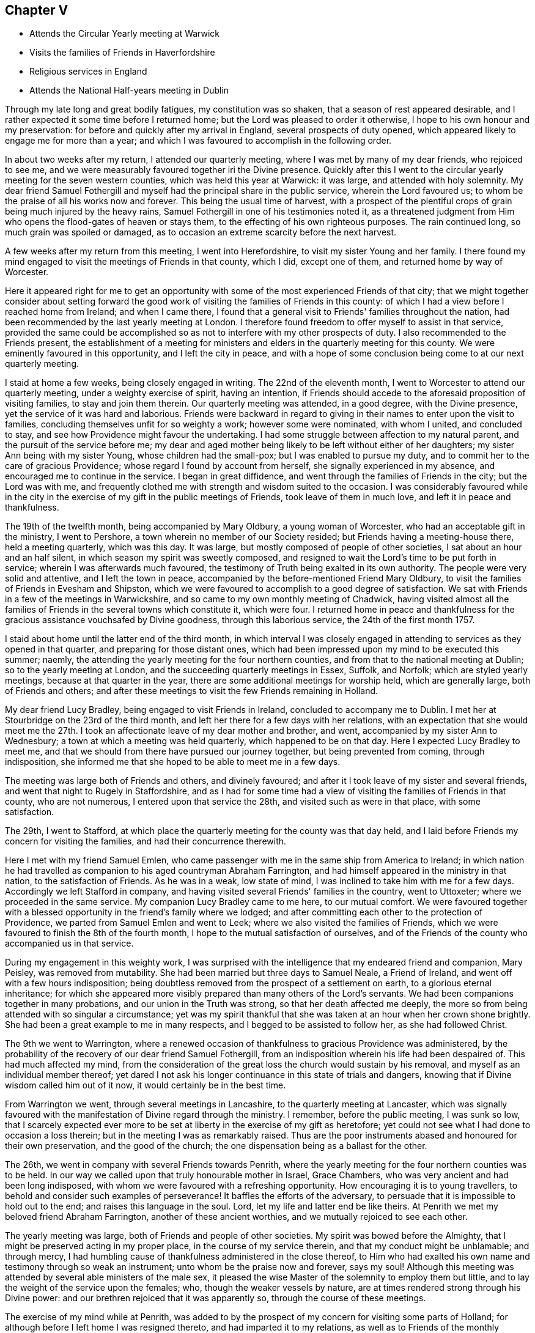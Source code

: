 == Chapter V

[.chapter-synopsis]
* Attends the Circular Yearly meeting at Warwick
* Visits the families of Friends in Haverfordshire
* Religious services in England
* Attends the National Half-years meeting in Dublin

Through my late long and great bodily fatigues, my constitution was so shaken,
that a season of rest appeared desirable,
and I rather expected it some time before I returned home;
but the Lord was pleased to order it otherwise,
I hope to his own honour and my preservation:
for before and quickly after my arrival in England, several prospects of duty opened,
which appeared likely to engage me for more than a year;
and which I was favoured to accomplish in the following order.

In about two weeks after my return, I attended our quarterly meeting,
where I was met by many of my dear friends, who rejoiced to see me,
and we were measurably favoured together iri the Divine presence.
Quickly after this I went to the circular yearly meeting for the seven western counties,
which was held this year at Warwick: it was large, and attended with holy solemnity.
My dear friend Samuel Fothergill and myself had
the principal share in the public service,
wherein the Lord favoured us; to whom be the praise of all his works now and forever.
This being the usual time of harvest,
with a prospect of the plentiful crops of grain being much injured by the heavy rains,
Samuel Fothergill in one of his testimonies noted it,
as a threatened judgment from Him who opens the flood-gates of heaven or stays them,
to the effecting of his own righteous purposes.
The rain continued long, so much grain was spoiled or damaged,
as to occasion an extreme scarcity before the next harvest.

A few weeks after my return from this meeting, I went into Herefordshire,
to visit my sister Young and her family.
I there found my mind engaged to visit the meetings of Friends in that county,
which I did, except one of them, and returned home by way of Worcester.

Here it appeared right for me to get an opportunity
with some of the most experienced Friends of that city;
that we might together consider about setting forward the good
work of visiting the families of Friends in this county:
of which I had a view before I reached home from Ireland; and when I came there,
I found that a general visit to Friends' families throughout the nation,
had been recommended by the last yearly meeting at London.
I therefore found freedom to offer myself to assist in that service,
provided the same could be accomplished so as
not to interfere with my other prospects of duty.
I also recommended to the Friends present,
the establishment of a meeting for ministers and
elders in the quarterly meeting for this county.
We were eminently favoured in this opportunity, and I left the city in peace,
and with a hope of some conclusion being come to at our next quarterly meeting.

I staid at home a few weeks, being closely engaged in writing.
The 22nd of the eleventh month, I went to Worcester to attend our quarterly meeting,
under a weighty exercise of spirit, having an intention,
if Friends should accede to the aforesaid proposition of visiting families,
to stay and join them therein.
Our quarterly meeting was attended, in a good degree, with the Divine presence,
yet the service of it was hard and laborious.
Friends were backward in regard to giving in
their names to enter upon the visit to families,
concluding themselves unfit for so weighty a work; however some were nominated,
with whom I united, and concluded to stay,
and see how Providence might favour the undertaking.
I had some struggle between affection to my natural parent,
and the pursuit of the service before me;
my dear and aged mother being likely to be left without either of her daughters;
my sister Ann being with my sister Young, whose children had the small-pox;
but I was enabled to pursue my duty,
and to commit her to the care of gracious Providence;
whose regard I found by account from herself, she signally experienced in my absence,
and encouraged me to continue in the service.
I began in great diffidence, and went through the families of Friends in the city;
but the Lord was with me,
and frequently clothed me with strength and wisdom suited to the occasion.
I was considerably favoured while in the city in the
exercise of my gift in the public meetings of Friends,
took leave of them in much love, and left it in peace and thankfulness.

The 19th of the twelfth month, being accompanied by Mary Oldbury,
a young woman of Worcester, who had an acceptable gift in the ministry,
I went to Pershore, a town wherein no member of our Society resided;
but Friends having a meeting-house there, held a meeting quarterly, which was this day.
It was large, but mostly composed of people of other societies,
I sat about an hour and an half silent, in which season my spirit was sweetly composed,
and resigned to wait the Lord's time to be put forth in service;
wherein I was afterwards much favoured,
the testimony of Truth being exalted in its own authority.
The people were very solid and attentive, and I left the town in peace,
accompanied by the before-mentioned Friend Mary Oldbury,
to visit the families of Friends in Evesham and Shipston,
which we were favoured to accomplish to a good degree of satisfaction.
We sat with Friends in a few of the meetings in Warwickshire,
and so came to my own monthly meeting of Chadwick,
having visited almost all the families of
Friends in the several towns which constitute it,
which were four.
I returned home in peace and thankfulness for the
gracious assistance vouchsafed by Divine goodness,
through this laborious service, the 24th of the first month 1757.

I staid about home until the latter end of the third month,
in which interval I was closely engaged in attending to
services as they opened in that quarter,
and preparing for those distant ones,
which had been impressed upon my mind to be executed this summer; naemly,
the attending the yearly meeting for the four northern counties,
and from that to the national meeting at Dublin; so to the yearly meeting at London,
and the succeeding quarterly meetings in Essex, Suffolk, and Norfolk;
which are styled yearly meetings, because at that quarter in the year,
there are some additional meetings for worship held, which are generally large,
both of Friends and others;
and after these meetings to visit the few Friends remaining in Holland.

My dear friend Lucy Bradley, being engaged to visit Friends in Ireland,
concluded to accompany me to Dublin.
I met her at Stourbridge on the 23rd of the third month,
and left her there for a few days with her relations,
with an expectation that she would meet me the 27th. I took an
affectionate leave of my dear mother and brother,
and went, accompanied by my sister Ann to Wednesbury;
a town at which a meeting was held quarterly, which happened to be on that day.
Here I expected Lucy Bradley to meet me,
and that we should from there have pursued our journey together,
but being prevented from coming, through indisposition,
she informed me that she hoped to be able to meet me in a few days.

The meeting was large both of Friends and others, and divinely favoured;
and after it I took leave of my sister and several friends,
and went that night to Rugely in Staffordshire,
and as I had for some time had a view of visiting the families of Friends in that county,
who are not numerous, I entered upon that service the 28th,
and visited such as were in that place, with some satisfaction.

The 29th, I went to Stafford,
at which place the quarterly meeting for the county was that day held,
and I laid before Friends my concern for visiting the families,
and had their concurrence therewith.

Here I met with my friend Samuel Emlen,
who came passenger with me in the same ship from America to Ireland;
in which nation he had travelled as companion to his aged countryman Abraham Farrington,
and had himself appeared in the ministry in that nation, to the satisfaction of Friends.
As he was in a weak, low state of mind, I was inclined to take him with me for a few days.
Accordingly we left Stafford in company,
and having visited several Friends' families in the country, went to Uttoxeter;
where we proceeded in the same service.
My companion Lucy Bradley came to me here, to our mutual comfort.
We were favoured together with a blessed opportunity in
the friend's family where we lodged;
and after committing each other to the protection of Providence,
we parted from Samuel Emlen and went to Leek;
where we also visited the families of Friends,
which we were favoured to finish the 8th of the fourth month,
I hope to the mutual satisfaction of ourselves,
and of the Friends of the county who accompanied us in that service.

During my engagement in this weighty work,
I was surprised with the intelligence that my endeared friend and companion,
Mary Peisley, was removed from mutability.
She had been married but three days to Samuel Neale, a Friend of Ireland,
and went off with a few hours indisposition;
being doubtless removed from the prospect of a settlement on earth,
to a glorious eternal inheritance;
for which she appeared more visibly prepared than many others of the Lord's servants.
We had been companions together in many probations,
and our union in the Truth was strong, so that her death affected me deeply,
the more so from being attended with so singular a circumstance;
yet was my spirit thankful that she was taken at an hour when her crown shone brightly.
She had been a great example to me in many respects,
and I begged to be assisted to follow her, as she had followed Christ.

The 9th we went to Warrington,
where a renewed occasion of thankfulness to gracious Providence was administered,
by the probability of the recovery of our dear friend Samuel Fothergill,
from an indisposition wherein his life had been despaired of.
This had much affected my mind,
from the consideration of the great loss the church would sustain by his removal,
and myself as an individual member thereof;
yet dared I not ask his longer continuance in this state of trials and dangers,
knowing that if Divine wisdom called him out of it now,
it would certainly be in the best time.

From Warrington we went, through several meetings in Lancashire,
to the quarterly meeting at Lancaster,
which was signally favoured with the manifestation of Divine regard through the ministry.
I remember, before the public meeting, I was sunk so low,
that I scarcely expected ever more to be set at
liberty in the exercise of my gift as heretofore;
yet could not see what I had done to occasion a loss therein;
but in the meeting I was as remarkably raised.
Thus are the poor instruments abased and honoured for their own preservation,
and the good of the church; the one dispensation being as a ballast for the other.

The 26th, we went in company with several Friends towards Penrith,
where the yearly meeting for the four northern counties was to be held.
In our way we called upon that truly honourable mother in Israel, Grace Chambers,
who was very ancient and had been long indisposed,
with whom we were favoured with a refreshing opportunity.
How encouraging it is to young travellers,
to behold and consider such examples of perseverance!
It baffles the efforts of the adversary,
to persuade that it is impossible to hold out to the end;
and raises this language in the soul.
Lord, let my life and latter end be like theirs.
At Penrith we met my beloved friend Abraham Farrington,
another of these ancient worthies, and we mutually rejoiced to see each other.

The yearly meeting was large, both of Friends and people of other societies.
My spirit was bowed before the Almighty,
that I might be preserved acting in my proper place, in the course of my service therein,
and that my conduct might be unblamable; and through mercy,
I had humbling cause of thankfulness administered in the close thereof,
to Him who had exalted his own name and testimony through so weak an instrument;
unto whom be the praise now and forever, says my soul!
Although this meeting was attended by several able ministers of the male sex,
it pleased the wise Master of the solemnity to employ them but little,
and to lay the weight of the service upon the females; who,
though the weaker vessels by nature,
are at times rendered strong through his Divine power:
and our brethren rejoiced that it was apparently so,
through the course of these meetings.

The exercise of my mind while at Penrith,
was added to by the prospect of my concern for visiting some parts of Holland;
for although before I left home I was resigned thereto,
and had imparted it to my relations, as well as to Friends of the monthly meeting,
that they might consider respecting granting me a certificate;
yet now on its near approach, my lack of the language,
the various notions in religion which I knew prevailed amongst that people, my sex,
and for aught I knew, the being exposed to much hardship, revolved in my mind;
and being opposed to my little strength, depressed my spirits,
yet not so as to cause me to turn from the prospect,
or prevent my wrestling with the Almighty for wisdom and strength,
to know and do his will.

After the yearly meeting at Penrith, we went to Cockermouth,
and there attended a large general meeting.
My concern for Holland continuing,
and not expecting to be at home in time to attend our monthly meeting,
I wrote to my brother to procure a certificate for the accomplishment thereof.

The 3rd, we went on board a vessel bound from Whitehaven to Dublin,
and arrived at that city the 5th, having been favoured with fine weather on our passage;
but my spirit was much stripped of a sense of divine good,
and as I drew near the city it became depressed; in which state I landed,
and proceeded to my lodgings at Samuel Judd's. At my entering his house,
the remembrance of dear Mary Peisley affectingly occurred.
It was in this house that we separated in our return from America;
and therein we had spent many precious hours, in sweet union of spirit.
The national meeting began the 7th and continued till the 12th.
It was a season of close engagement and hard labour,
both in the meetings for worship and discipline;
but I was favoured in it with the unity of the living members of the Society,
and the helping hand of the Almighty and in the close,
was humbly bowed before him under a sense of his goodness,
variously manifested in sustaining my weak body under such laborious exercises,
and strengthening me spiritually to testify boldly against the sins of the people:
which although it might expose me to their censure,
yielded to my soul the peaceable fruits of righteousness.

After the conclusion of the national meeting,
I requested a friend to go and take my passage, saying,
I must get to our quarterly meeting; on which a friend present said,
I spoke as if I had the wind at command.
I replied, that if the Lord appointed my being there,
he would dispose the wind to favour it, which happened accordingly.

The 14th, I parted from my dear companion Lucy Bradley in much affection,
and quietly went on board a vessel bound for Parkgate,
accompanied by my friends Abraham Shackleton, Thomas Greer, and Joseph Inman,
who were going to the yearly meeting at London.
We landed at our designed port the 15th, and reached Stourbridge on the 17th,
where the quarterly meeting for Worcestershire was to be held;
and the meeting for ministers and elders began soon after we came there.

Here I was met by my dear mother and brother, to our mutual rejoicing;
and my heart was deeply affected with love and gratitude,
under the consideration of the many mercies extended to me;
and strong desires were raised to be enabled so to persevere,
as to be favoured with the continuance thereof We had a good meeting,
and many Friends who attended it rejoiced to see me returned in safety,
and after taking an affectionate leave of them, I went home.

